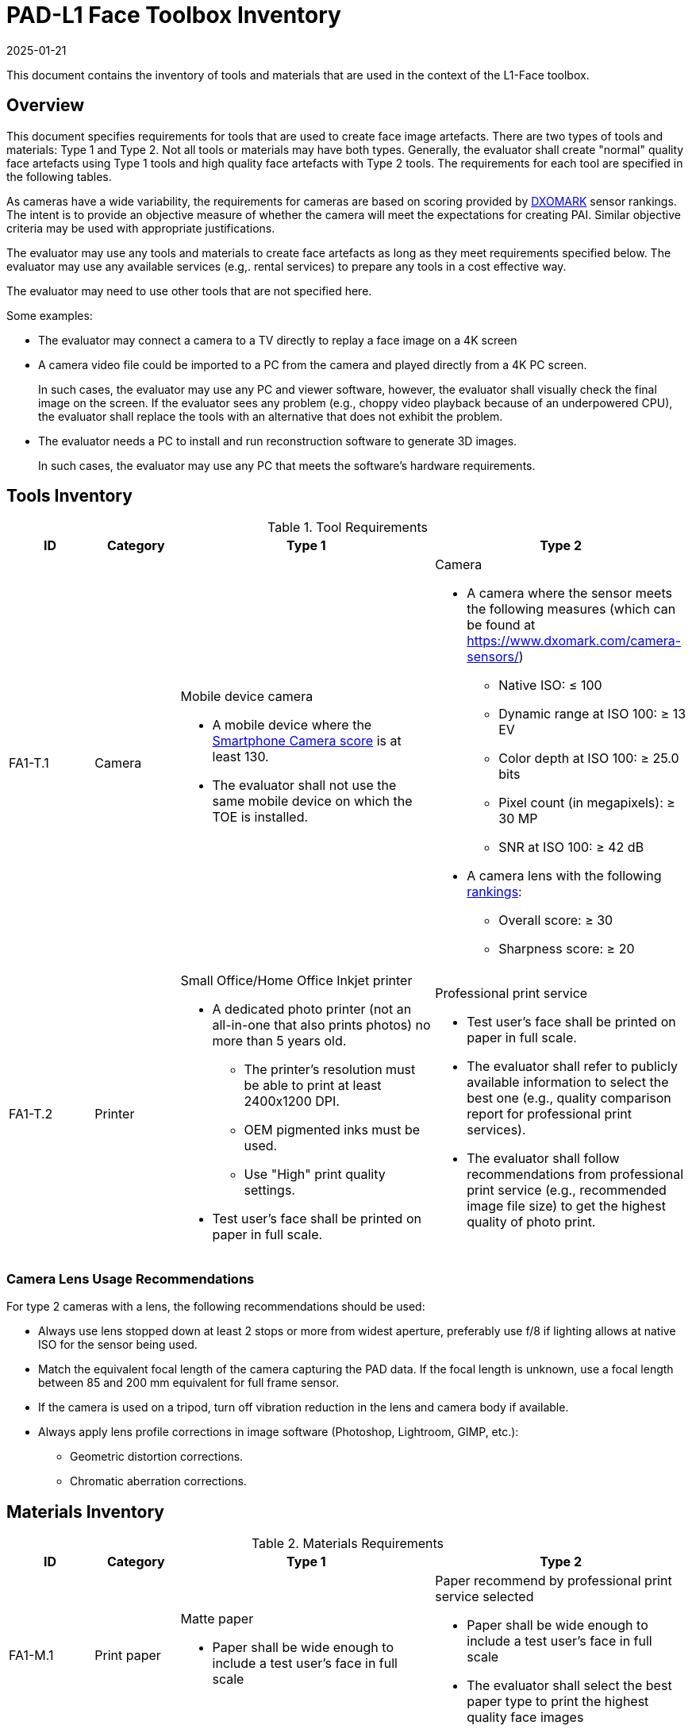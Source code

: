 = PAD-L1 Face Toolbox Inventory
:showtitle:
:revdate: 2025-01-21

This document contains the inventory of tools and materials that are used in the context of the L1-Face toolbox.

== Overview
This document specifies requirements for tools that are used to create face image artefacts. There are two types of tools and materials: Type 1 and Type 2. Not all tools or materials may have both types. Generally, the evaluator shall create "normal" quality face artefacts using Type 1 tools and high quality face artefacts with Type 2 tools. The requirements for each tool are specified in the following tables.

As cameras have a wide variability, the requirements for cameras are based on scoring provided by https://www.dxomark.com/[DXOMARK] sensor rankings. The intent is to provide an objective measure of whether the camera will meet the expectations for creating PAI. Similar objective criteria may be used with appropriate justifications.

The evaluator may use any tools and materials to create face artefacts as long as they meet requirements specified below. The evaluator may use any available services (e.g,. rental services) to prepare any tools in a cost effective way.

The evaluator may need to use other tools that are not specified here. 

Some examples:

* The evaluator may connect a camera to a TV directly to replay a face image on a 4K screen
* A camera video file could be imported to a PC from the camera and played directly from a 4K PC screen.
+
In such cases, the evaluator may use any PC and viewer software, however, the evaluator shall visually check the final image on the screen. If the evaluator sees any problem (e.g., choppy video playback because of an underpowered CPU), the evaluator shall replace the tools with an alternative that does not exhibit the problem. 
* The evaluator needs a PC to install and run reconstruction software to generate 3D images.
+
In such cases, the evaluator may use any PC that meets the software's hardware requirements.

== Tools Inventory
.Tool Requirements
[cols=".^1,.^1,3,3",options="header"]
|===

|ID
|Category
|Type 1
|Type 2    

|FA1-T.1 
|Camera    
a|Mobile device camera

* A mobile device where the https://www.dxomark.com/smartphones/[Smartphone Camera score] is at least 130.

* The evaluator shall not use the same mobile device on which the TOE is installed.
a|Camera

* A camera where the sensor meets the following measures (which can be found at https://www.dxomark.com/camera-sensors/)
** Native ISO: &#8804; 100
** Dynamic range at ISO 100: &#8805; 13 EV
** Color depth at ISO 100: &#8805; 25.0 bits
** Pixel count (in megapixels): &#8805; 30 MP
** SNR at ISO 100: &#8805; 42 dB
* A camera lens with the following https://www.dxomark.com/camera-lenses/[rankings]:
** Overall score: &#8805; 30
** Sharpness score: &#8805; 20

|FA1-T.2 
|Printer             
a|Small Office/Home Office Inkjet printer 

* A dedicated photo printer (not an all-in-one that also prints photos) no more than 5 years old.
** The printer's resolution must be able to print at least 2400x1200 DPI.
** OEM pigmented inks must be used.
** Use "High" print quality settings.
* Test user's face shall be printed on paper in full scale.
a|Professional print service

* Test user's face shall be printed on paper in full scale.
* The evaluator shall refer to publicly available information to select the best one (e.g., quality comparison report for professional print services). 
* The evaluator shall follow recommendations from professional print service (e.g., recommended image file size) to get the highest quality of photo print. 

|===

=== Camera Lens Usage Recommendations
For type 2 cameras with a lens, the following recommendations should be used:

* Always use lens stopped down at least 2 stops or more from widest aperture, preferably use f/8 if lighting allows at native ISO for the sensor being used.
* Match the equivalent focal length of the camera capturing the PAD data. If the focal length is unknown, use a focal length between 85 and 200 mm equivalent for full frame sensor.
* If the camera is used on a tripod, turn off vibration reduction in the lens and camera body if available.
* Always apply lens profile corrections in image software (Photoshop, Lightroom, GIMP, etc.):
** Geometric distortion corrections.
** Chromatic aberration corrections.

== Materials Inventory

.Materials Requirements
[cols=".^1,.^1,3,3",options="header"]
|===

|ID
|Category
|Type 1
|Type 2

|FA1-M.1 
|Print paper            
a|Matte paper 

* Paper shall be wide enough to include a test user's face in full scale

a|Paper recommend by professional print service selected

* Paper shall be wide enough to include a test user's face in full scale
* The evaluator shall select the best paper type to print the highest quality face images

|FA1-M.2 
|Screen              
a|Mobile device screen

* The evaluator shall use the same mobile device used for capturing test user's face
* Screen shall include the test user's full face and this face image shall be taken where the user holds the mobile device like a normal face verification
a|High resolution screen

* The evaluator shall use a UHD (4K) or higher resolution display (TV or computer monitor)
** Do not use Twisted Nematic (TN) or strobed backlight displays
** Recommended displays are In-Plane-Switching (IPS) or OLED
* Test user's face shall be displayed or replayed on the screen in full scale. The test user's face should be displayed as large as possible up to a 1:1 scale (for example a 47" TV screen should not display a 47" diagonal of the test user's face)

|===

== Environmental Conditions

.Environmental Requirements
[cols=".^1,.^1,3",options="header"]
|===

|ID
|Category
|Type 1

|FA1-E.1 
|Normal Environment - 300 lux
a|* Lighting conditions that correspond to classical indoor lighting measured around 300 lux
* Standard indoor background
* No backlighting
* No harsh or deep shadows should be visible on or across the face in the capture
* No other faces (live or picture) present in the capture

|===
